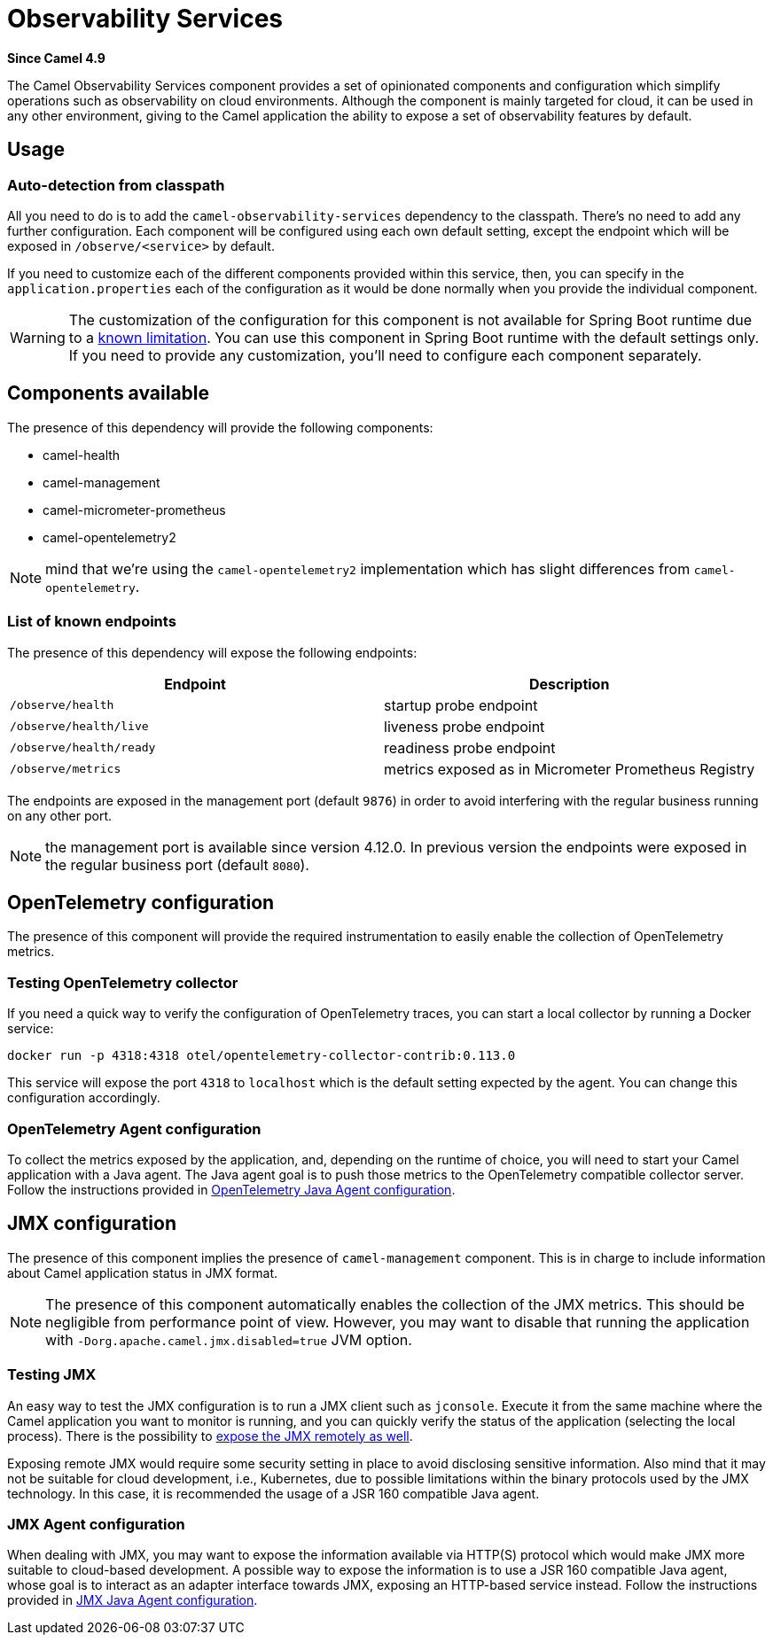 = Observability Services Component
:doctitle: Observability Services
:shortname: observability-services
:artifactid: camel-observability-services
:description: Camel Observability Services
:since: 4.9
:supportlevel: Preview
:tabs-sync-option:

*Since Camel {since}*

The Camel Observability Services component provides a set of opinionated components and configuration
which simplify operations such as observability on cloud environments.
Although the component is mainly targeted for cloud, it can be used in any other environment,
giving to the Camel application the ability to expose a set of observability features by default.

== Usage

=== Auto-detection from classpath

All you need to do is to add the `camel-observability-services` dependency to the classpath.
There's no need to add any further configuration.
Each component will be configured using each own default setting,
except the endpoint which will be exposed in `/observe/<service>` by default.

If you need to customize each of the different components provided within this service, then, you can specify in the `application.properties` each of the configuration as it would be done normally when you provide the individual component.

WARNING: The customization of the configuration for this component is not available for Spring Boot runtime due to a https://github.com/spring-projects/spring-boot/issues/24688[known limitation]. You can use this component in Spring Boot runtime with the default settings only. If you need to provide any customization, you'll need to configure each component separately.

== Components available

The presence of this dependency will provide the following components:

* camel-health
* camel-management
* camel-micrometer-prometheus
* camel-opentelemetry2

NOTE: mind that we're using the `camel-opentelemetry2` implementation which has slight differences from `camel-opentelemetry`.

=== List of known endpoints

The presence of this dependency will expose the following endpoints:

|====
|Endpoint | Description

| `/observe/health` | startup probe endpoint
| `/observe/health/live` | liveness probe endpoint
| `/observe/health/ready` | readiness probe endpoint
| `/observe/metrics` | metrics exposed as in Micrometer Prometheus Registry

|====

The endpoints are exposed in the management port (default `9876`) in order to avoid interfering with the regular business running on any other port.

NOTE: the management port is available since version 4.12.0. In previous version the endpoints were exposed in the regular business port (default `8080`).

== OpenTelemetry configuration

The presence of this component will provide the required instrumentation to easily enable the collection of OpenTelemetry metrics.

=== Testing OpenTelemetry collector

If you need a quick way to verify the configuration of OpenTelemetry traces, you can start a local collector by running a Docker service:

```bash
docker run -p 4318:4318 otel/opentelemetry-collector-contrib:0.113.0
```

This service will expose the port `4318` to `localhost` which is the default setting expected by the agent. You can change this configuration accordingly.

=== OpenTelemetry Agent configuration

To collect the metrics exposed by the application, and, depending on the runtime of choice,
you will need to start your Camel application with a Java agent.
The Java agent goal is to push those metrics to the OpenTelemetry compatible collector server.
Follow the instructions
provided in xref:others:opentelemetry.adoc#OpenTelemetry-JavaAgent[OpenTelemetry Java Agent configuration].

== JMX configuration

The presence of this component implies the presence of `camel-management` component. This is in charge to include information about Camel application status in JMX format.

NOTE: The presence of this component automatically enables the collection of the JMX metrics. This should be negligible from performance point of view.
However, you may want to disable that running the application with `-Dorg.apache.camel.jmx.disabled=true` JVM option.

=== Testing JMX

An easy way to test the JMX configuration is to run a JMX client such as `jconsole`.
Execute it from the same machine where the Camel application you want to monitor is running,
and you can quickly verify the status of the application (selecting the local process).
There is the possibility to https://docs.oracle.com/javase/tutorial/jmx/remote/jconsole.html[expose the JMX remotely as well].

Exposing remote JMX would require some security setting in place to avoid disclosing sensitive information.
Also mind that it may not be suitable for cloud development, i.e.,
Kubernetes, due to possible limitations within the binary protocols used by the JMX technology.
In this case, it is recommended the usage of a JSR 160 compatible Java agent.

=== JMX Agent configuration

When dealing with JMX,
you may want
to expose the information available via HTTP(S) protocol which would make JMX more suitable to cloud-based development.
A possible way to expose the information is to use a JSR 160 compatible Java agent,
whose goal is to interact as an adapter interface towards JMX, exposing an HTTP-based service instead.
Follow the instructions provided in xref:manual::jmx.adoc#_how_to_use_a_java_agent[JMX Java Agent configuration].
